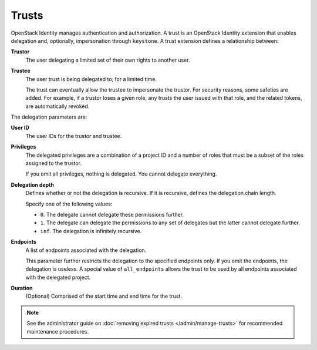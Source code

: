 ..
      Copyright 2018 SUSE Linux GmbH
      All Rights Reserved.

      Licensed under the Apache License, Version 2.0 (the "License"); you may
      not use this file except in compliance with the License. You may obtain
      a copy of the License at

          http://www.apache.org/licenses/LICENSE-2.0

      Unless required by applicable law or agreed to in writing, software
      distributed under the License is distributed on an "AS IS" BASIS, WITHOUT
      WARRANTIES OR CONDITIONS OF ANY KIND, either express or implied. See the
      License for the specific language governing permissions and limitations
      under the License.

======
Trusts
======

OpenStack Identity manages authentication and authorization. A trust is
an OpenStack Identity extension that enables delegation and, optionally,
impersonation through ``keystone``. A trust extension defines a
relationship between:

**Trustor**
  The user delegating a limited set of their own rights to another user.

**Trustee**
  The user trust is being delegated to, for a limited time.

  The trust can eventually allow the trustee to impersonate the trustor.
  For security reasons, some safeties are added. For example, if a trustor
  loses a given role, any trusts the user issued with that role, and the
  related tokens, are automatically revoked.

The delegation parameters are:

**User ID**
  The user IDs for the trustor and trustee.

**Privileges**
  The delegated privileges are a combination of a project ID and a
  number of roles that must be a subset of the roles assigned to the
  trustor.

  If you omit all privileges, nothing is delegated. You cannot
  delegate everything.

**Delegation depth**
  Defines whether or not the delegation is recursive. If it is
  recursive, defines the delegation chain length.

  Specify one of the following values:

  - ``0``. The delegate cannot delegate these permissions further.

  - ``1``. The delegate can delegate the permissions to any set of
    delegates but the latter cannot delegate further.

  - ``inf``. The delegation is infinitely recursive.

**Endpoints**
  A list of endpoints associated with the delegation.

  This parameter further restricts the delegation to the specified
  endpoints only. If you omit the endpoints, the delegation is
  useless. A special value of ``all_endpoints`` allows the trust to be
  used by all endpoints associated with the delegated project.

**Duration**
  (Optional) Comprised of the start time and end time for the trust.

.. note::

   See the administrator guide on :doc:`removing expired trusts
   </admin/manage-trusts>` for recommended
   maintenance procedures.

